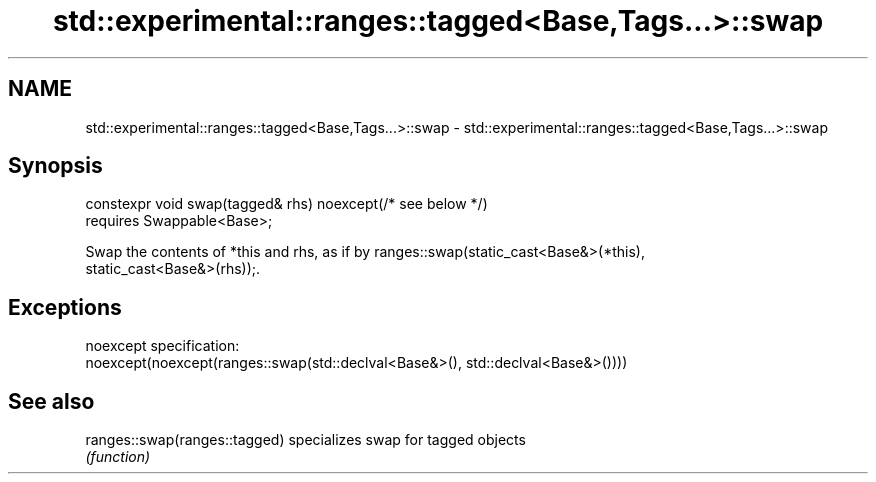 .TH std::experimental::ranges::tagged<Base,Tags...>::swap 3 "2019.08.27" "http://cppreference.com" "C++ Standard Libary"
.SH NAME
std::experimental::ranges::tagged<Base,Tags...>::swap \- std::experimental::ranges::tagged<Base,Tags...>::swap

.SH Synopsis
   constexpr void swap(tagged& rhs) noexcept(/* see below */)
   requires Swappable<Base>;

   Swap the contents of *this and rhs, as if by ranges::swap(static_cast<Base&>(*this),
   static_cast<Base&>(rhs));.

.SH Exceptions

   noexcept specification:
   noexcept(noexcept(ranges::swap(std::declval<Base&>(), std::declval<Base&>())))

.SH See also

   ranges::swap(ranges::tagged) specializes swap for tagged objects
                                \fI(function)\fP
